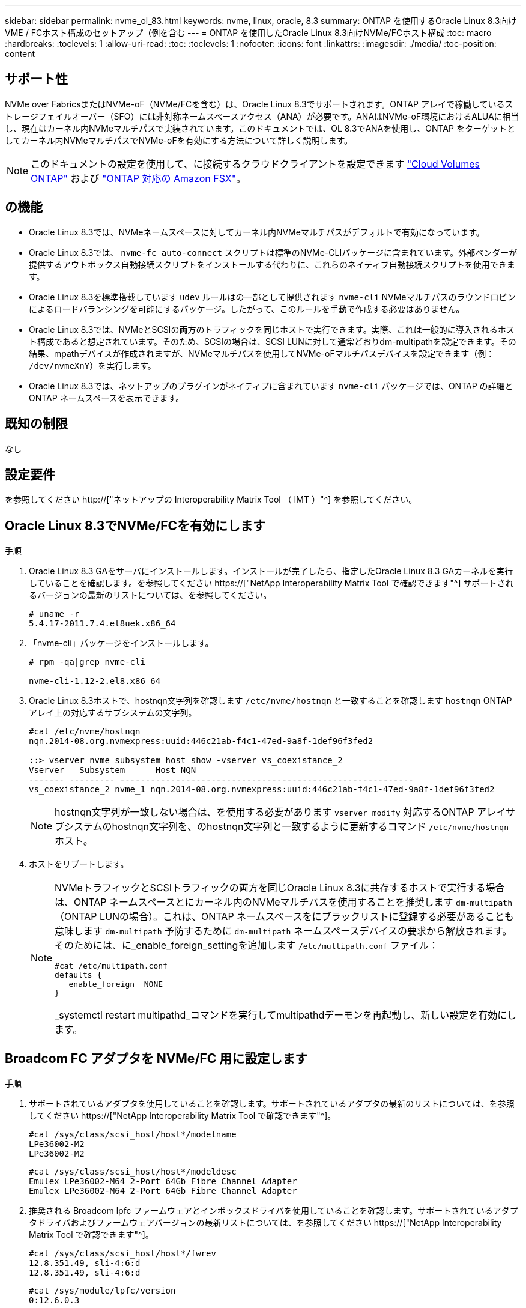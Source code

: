 ---
sidebar: sidebar 
permalink: nvme_ol_83.html 
keywords: nvme, linux, oracle, 8.3 
summary: ONTAP を使用するOracle Linux 8.3向けVME / FCホスト構成のセットアップ（例を含む 
---
= ONTAP を使用したOracle Linux 8.3向けNVMe/FCホスト構成
:toc: macro
:hardbreaks:
:toclevels: 1
:allow-uri-read: 
:toc: 
:toclevels: 1
:nofooter: 
:icons: font
:linkattrs: 
:imagesdir: ./media/
:toc-position: content




== サポート性

NVMe over FabricsまたはNVMe-oF（NVMe/FCを含む）は、Oracle Linux 8.3でサポートされます。ONTAP アレイで稼働しているストレージフェイルオーバー（SFO）には非対称ネームスペースアクセス（ANA）が必要です。ANAはNVMe-oF環境におけるALUAに相当し、現在はカーネル内NVMeマルチパスで実装されています。このドキュメントでは、OL 8.3でANAを使用し、ONTAP をターゲットとしてカーネル内NVMeマルチパスでNVMe-oFを有効にする方法について詳しく説明します。


NOTE: このドキュメントの設定を使用して、に接続するクラウドクライアントを設定できます link:https://docs.netapp.com/us-en/cloud-manager-cloud-volumes-ontap/index.html["Cloud Volumes ONTAP"^] および link:https://docs.netapp.com/us-en/cloud-manager-fsx-ontap/index.html["ONTAP 対応の Amazon FSX"^]。



== の機能

* Oracle Linux 8.3では、NVMeネームスペースに対してカーネル内NVMeマルチパスがデフォルトで有効になっています。
* Oracle Linux 8.3では、 `nvme-fc auto-connect` スクリプトは標準のNVMe-CLIパッケージに含まれています。外部ベンダーが提供するアウトボックス自動接続スクリプトをインストールする代わりに、これらのネイティブ自動接続スクリプトを使用できます。
* Oracle Linux 8.3を標準搭載しています `udev` ルールはの一部として提供されます `nvme-cli` NVMeマルチパスのラウンドロビンによるロードバランシングを可能にするパッケージ。したがって、このルールを手動で作成する必要はありません。
* Oracle Linux 8.3では、NVMeとSCSIの両方のトラフィックを同じホストで実行できます。実際、これは一般的に導入されるホスト構成であると想定されています。そのため、SCSIの場合は、SCSI LUNに対して通常どおりdm-multipathを設定できます。その結果、mpathデバイスが作成されますが、NVMeマルチパスを使用してNVMe-oFマルチパスデバイスを設定できます（例： `/dev/nvmeXnY`）を実行します。
* Oracle Linux 8.3では、ネットアップのプラグインがネイティブに含まれています `nvme-cli` パッケージでは、ONTAP の詳細とONTAP ネームスペースを表示できます。




== 既知の制限

なし



== 設定要件

を参照してください http://["ネットアップの Interoperability Matrix Tool （ IMT ）"^] を参照してください。



== Oracle Linux 8.3でNVMe/FCを有効にします

.手順
. Oracle Linux 8.3 GAをサーバにインストールします。インストールが完了したら、指定したOracle Linux 8.3 GAカーネルを実行していることを確認します。を参照してください https://["NetApp Interoperability Matrix Tool で確認できます"^] サポートされるバージョンの最新のリストについては、を参照してください。
+
[listing]
----
# uname -r
5.4.17-2011.7.4.el8uek.x86_64
----
. 「nvme-cli」パッケージをインストールします。
+
[listing]
----
# rpm -qa|grep nvme-cli

nvme-cli-1.12-2.el8.x86_64_
----
. Oracle Linux 8.3ホストで、hostnqn文字列を確認します `/etc/nvme/hostnqn` と一致することを確認します `hostnqn` ONTAP アレイ上の対応するサブシステムの文字列。
+
[listing]
----
#cat /etc/nvme/hostnqn
nqn.2014-08.org.nvmexpress:uuid:446c21ab-f4c1-47ed-9a8f-1def96f3fed2

::> vserver nvme subsystem host show -vserver vs_coexistance_2
Vserver   Subsystem      Host NQN
------- --------- ----------------------------------------------------------
vs_coexistance_2 nvme_1 nqn.2014-08.org.nvmexpress:uuid:446c21ab-f4c1-47ed-9a8f-1def96f3fed2
----
+

NOTE: hostnqn文字列が一致しない場合は、を使用する必要があります `vserver modify` 対応するONTAP アレイサブシステムのhostnqn文字列を、のhostnqn文字列と一致するように更新するコマンド `/etc/nvme/hostnqn` ホスト。

. ホストをリブートします。
+
[NOTE]
====
NVMeトラフィックとSCSIトラフィックの両方を同じOracle Linux 8.3に共存するホストで実行する場合は、ONTAP ネームスペースとにカーネル内のNVMeマルチパスを使用することを推奨します `dm-multipath` （ONTAP LUNの場合）。これは、ONTAP ネームスペースをにブラックリストに登録する必要があることも意味します `dm-multipath` 予防するために `dm-multipath` ネームスペースデバイスの要求から解放されます。そのためには、に_enable_foreign_settingを追加します `/etc/multipath.conf` ファイル：

[listing]
----
#cat /etc/multipath.conf
defaults {
   enable_foreign  NONE
}
----
_systemctl restart multipathd_コマンドを実行してmultipathdデーモンを再起動し、新しい設定を有効にします。

====




== Broadcom FC アダプタを NVMe/FC 用に設定します

.手順
. サポートされているアダプタを使用していることを確認します。サポートされているアダプタの最新のリストについては、を参照してください https://["NetApp Interoperability Matrix Tool で確認できます"^]。
+
[listing]
----
#cat /sys/class/scsi_host/host*/modelname
LPe36002-M2
LPe36002-M2
----
+
[listing]
----
#cat /sys/class/scsi_host/host*/modeldesc
Emulex LPe36002-M64 2-Port 64Gb Fibre Channel Adapter
Emulex LPe36002-M64 2-Port 64Gb Fibre Channel Adapter
----
. 推奨される Broadcom lpfc ファームウェアとインボックスドライバを使用していることを確認します。サポートされているアダプタドライバおよびファームウェアバージョンの最新リストについては、を参照してください https://["NetApp Interoperability Matrix Tool で確認できます"^]。
+
[listing]
----
#cat /sys/class/scsi_host/host*/fwrev
12.8.351.49, sli-4:6:d
12.8.351.49, sli-4:6:d
----
+
[listing]
----
#cat /sys/module/lpfc/version
0:12.6.0.3
----
. を確認します `lpfc_enable_fc4_type` パラメータは3に設定されています。
+
[listing]
----
#cat /sys/module/lpfc/parameters/lpfc_enable_fc4_type
3
----
. イニシエータポートが動作していること、およびターゲットLIFが表示されることを確認してください。
+
[listing]
----
#cat /sys/class/fc_host/host*/port_name
0x100000109bf0447b
0x100000109bf0447c
----
+
[listing]
----
#cat /sys/class/fc_host/host*/port_state
Online
Online
----
+
[listing]
----
#cat /sys/class/scsi_host/host*/nvme_info

NVME Initiator Enabled
XRI Dist lpfc0 Total 6144 IO 5894 ELS 250
NVME LPORT lpfc0 WWPN x100000109bf0447b WWNN x200000109bf0447b DID x022400 ONLINE
NVME RPORT WWPN x20e1d039ea243510 WWNN x20e0d039ea243510 DID x0a0314 TARGET DISCSRVC ONLINE
NVME RPORT WWPN x20e4d039ea243510 WWNN x20e0d039ea243510 DID x0a0713 TARGET DISCSRVC ONLINE

NVME Statistics
LS: Xmt 00000003b6 Cmpl 00000003b6 Abort 00000000
LS XMIT: Err 00000000 CMPL: xb 00000000 Err 00000000
Total FCP Cmpl 00000000be1425e8 Issue 00000000be1425f2 OutIO 000000000000000a
abort 00000251 noxri 00000000 nondlp 00000000 qdepth 00000000 wqerr 00000000 err 00000000
FCP CMPL: xb 00000c5b Err 0000d176

NVME Initiator Enabled
XRI Dist lpfc1 Total 6144 IO 5894 ELS 250
NVME LPORT lpfc1 WWPN x100000109bf0447c WWNN x200000109bf0447c DID x021600 ONLINE
NVME RPORT WWPN x20e2d039ea243510 WWNN x20e0d039ea243510 DID x0a0213 TARGET DISCSRVC ONLINE
NVME RPORT WWPN x20e3d039ea243510 WWNN x20e0d039ea243510 DID x0a0614 TARGET DISCSRVC ONLINE

NVME Statistics
LS: Xmt 0000000419 Cmpl 0000000419 Abort 00000000
LS XMIT: Err 00000000 CMPL: xb 00000000 Err 00000000
Total FCP Cmpl 00000000be37ff65 Issue 00000000be37ff84 OutIO 000000000000001f
abort 0000025a noxri 00000000 nondlp 00000000 qdepth 00000000 wqerr 00000000 err 00000000
FCP CMPL: xb 00000c89 Err 0000cd87
----




=== 1MBのI/Oサイズを有効にします

。 `lpfc_sg_seg_cnt` ホストで問題 1MBサイズのI/Oを処理するには、パラメータを256に設定する必要があります

.手順
. lpfc_sg_seg_cnt パラメータを 256 に設定します
+
[listing]
----
# cat /etc/modprobe.d/lpfc.conf
options lpfc lpfc_sg_seg_cnt=256
----
. 「 racut-f 」コマンドを実行し、ホストを再起動します。
. lpfc_sg_seg_cnt' が 256 であることを確認します
+
[listing]
----
# cat /sys/module/lpfc/parameters/lpfc_sg_seg_cnt
256
----




== Marvell/QLogic FCアダプタをNVMe/FC用に設定します

.手順
. サポートされているアダプタドライバとファームウェアのバージョンを実行していることを確認します。OL 8.3 GAカーネルに含まれているネイティブの受信トレイqla2xxxドライバには、ONTAP のサポートに不可欠な最新のアップストリーム修正が含まれています。
+
[listing]
----
#cat /sys/class/fc_host/host*/symbolic_name
QLE2742 FW:v9.10.11 DVR:v10.01.00.25-k
QLE2742 FW:v9.10.11 DVR:v10.01.00.25-k
----
. を確認します `ql2xnvmeenable` MarvellアダプタをNVMe/FCイニシエータとして機能させるためのパラメータが設定されています。
+
[listing]
----
#cat /sys/module/qla2xxx/parameters/ql2xnvmeenable
1
----




== NVMe/FC を検証

.手順
. Oracle Linux 8.3ホストで次のNVMe/FC設定を確認します。
+
[listing]
----
#cat /sys/module/nvme_core/parameters/multipath
Y

#cat /sys/class/nvme-subsystem/nvme-subsys*/model
NetApp ONTAP Controller
NetApp ONTAP Controller

#cat /sys/class/nvme-subsystem/nvme-subsys*/iopolicy
round-robin
round-robin
----
. ネームスペースが作成され、ホストで正しく検出されたことを確認します。
+
[listing]
----
# nvme list
Node         SN                   Model                  Namespace Usage              Format FW Rev
---------------- -------------------- ---------------------------------------- --------- ------------------
/dev/nvme0n1 81Ec-JRMlkL9AAAAAAAB NetApp ONTAP Controller 1        37.58 GB / 37.58 GB 4 KiB + 0 B FFFFFFFF
/dev/nvme0n10 81Ec-JRMlkL9AAAAAAAB NetApp ONTAP Controller 10      37.58 GB / 37.58 GB 4 KiB + 0 B FFFFFFFF
/dev/nvme0n11 81Ec-JRMlkL9AAAAAAAB NetApp ONTAP Controller 11      37.58 GB / 37.58 GB 4 KiB + 0 B FFFFFFFF
/dev/nvme0n12 81Ec-JRMlkL9AAAAAAAB NetApp ONTAP Controller 12      37.58 GB / 37.58 GB 4 KiB + 0 B FFFFFFFF
/dev/nvme0n13 81Ec-JRMlkL9AAAAAAAB NetApp ONTAP Controller 13      37.58 GB / 37.58 GB 4 KiB + 0 B FFFFFFFF
/dev/nvme0n14 81Ec-JRMlkL9AAAAAAAB NetApp ONTAP Controller 14      37.58 GB / 37.58 GB 4 KiB + 0 B FFFFFFFF
/dev/nvme0n15 81Ec-JRMlkL9AAAAAAAB NetApp ONTAP Controller 15      37.58 GB / 37.58 GB 4 KiB + 0 B FFFFFFFF
/dev/nvme0n16 81Ec-JRMlkL9AAAAAAAB NetApp ONTAP Controller 16      37.58 GB / 37.58 GB 4 KiB + 0 B FFFFFFFF
/dev/nvme0n17 81Ec-JRMlkL9AAAAAAAB NetApp ONTAP Controller 17      37.58 GB / 37.58 GB 4 KiB + 0 B FFFFFFFF
/dev/nvme0n18 81Ec-JRMlkL9AAAAAAAB NetApp ONTAP Controller 18      37.58 GB / 37.58 GB 4 KiB + 0 B FFFFFFFF
/dev/nvme0n19 81Ec-JRMlkL9AAAAAAAB NetApp ONTAP Controller 19      37.58 GB / 37.58 GB 4 KiB + 0 B FFFFFFFF
/dev/nvme0n2 81Ec-JRMlkL9AAAAAAAB NetApp ONTAP Controller 2        37.58 GB / 37.58 GB 4 KiB + 0 B FFFFFFFF
/dev/nvme0n20 81Ec-JRMlkL9AAAAAAAB NetApp ONTAP Controller 20      37.58 GB / 37.58 GB 4 KiB + 0 B FFFFFFFF
/dev/nvme0n3 81Ec-JRMlkL9AAAAAAAB NetApp ONTAP Controller 3        37.58 GB / 37.58 GB 4 KiB + 0 B FFFFFFFF
/dev/nvme0n4 81Ec-JRMlkL9AAAAAAAB NetApp ONTAP Controller 4        37.58 GB / 37.58 GB 4 KiB + 0 B FFFFFFFF
/dev/nvme0n5 81Ec-JRMlkL9AAAAAAAB NetApp ONTAP Controller 5        37.58 GB / 37.58 GB 4 KiB + 0 B FFFFFFFF
/dev/nvme0n6 81Ec-JRMlkL9AAAAAAAB NetApp ONTAP Controller 6        37.58 GB / 37.58 GB 4 KiB + 0 B FFFFFFFF
/dev/nvme0n7 81Ec-JRMlkL9AAAAAAAB NetApp ONTAP Controller 7        37.58 GB / 37.58 GB 4 KiB + 0 B FFFFFFFF
/dev/nvme0n8 81Ec-JRMlkL9AAAAAAAB NetApp ONTAP Controller 8        37.58 GB / 37.58 GB 4 KiB + 0 B FFFFFFFF
/dev/nvme0n9 81Ec-JRMlkL9AAAAAAAB NetApp ONTAP Controller 9        37.58 GB / 37.58 GB 4 KiB + 0 B FFFFFFFF

----
. 各パスのコントローラの状態がliveで、ANAステータスが正しいことを確認します。
+
[listing]
----
# nvme list-subsys /dev/nvme0n1
nvme-subsys0 - NQN=nqn.1992-08.com.netapp:sn.b79f5c6e4d0911edb3a0d039ea243511:subsystem.nvme_1
\ +
+- nvme214 fc traddr=nn-0x20e0d039ea243510:pn-0x20e4d039ea243510 host_traddr=nn-0x200000109bf0447b:pn-0x100000109bf0447b live non-optimized
+- nvme219 fc traddr=nn-0x20e0d039ea243510:pn-0x20e2d039ea243510 host_traddr=nn-0x200000109bf0447c:pn-0x100000109bf0447c live optimized
+- nvme223 fc traddr=nn-0x20e0d039ea243510:pn-0x20e1d039ea243510 host_traddr=nn-0x200000109bf0447b:pn-0x100000109bf0447b live optimized
+- nvme228 fc traddr=nn-0x20e0d039ea243510:pn-0x20e3d039ea243510 host_traddr=nn-0x200000109bf0447c:pn-0x100000109bf0447c live non-optimized
----
. ネットアッププラグインに表示される各ONTAP ネームスペースデバイスの値が正しいことを確認します。
+
[listing]
----
#nvme netapp ontapdevices -o column
Device      Vserver         Namespace Path             NSID UUID                               Size
---------------- ------------------------- -------------------------------------------------- ---- ---------
/dev/nvme0n1 LPE36002_ASA_BL /vol/fcnvme_1_0_0/fcnvme_ns 1 ae10e16d-1fa4-49c2-8594-02bf6f3b1af1 37.58GB
/dev/nvme0n10 LPE36002_ASA_BL /vol/fcnvme_1_0_9/fcnvme_ns 10 2cf00782-e2bf-40fe-8495-63e4501727cd 37.58GB
/dev/nvme0n11 LPE36002_ASA_BL /vol/fcnvme_1_1_9/fcnvme_ns 11 fbefbe6c-90fe-46a2-8a51-47bad9e2eb95 37.58GB
/dev/nvme0n12 LPE36002_ASA_BL /vol/fcnvme_1_1_0/fcnvme_ns 12 0e9cc8fa-d821-4f1c-8944-3003dcded864 37.58GB
/dev/nvme0n13 LPE36002_ASA_BL /vol/fcnvme_1_1_1/fcnvme_ns 13 31f03b13-aaf9-4a3f-826b-d126ef007991 37.58GB
/dev/nvme0n14 LPE36002_ASA_BL /vol/fcnvme_1_1_8/fcnvme_ns 14 bcf4627c-5bf9-4a51-a920-5da174ec9876 37.58GB
/dev/nvme0n15 LPE36002_ASA_BL /vol/fcnvme_1_1_7/fcnvme_ns 15 239fd09d-11db-46a3-8e94-b5ebe6eb2421 37.58GB
/dev/nvme0n16 LPE36002_ASA_BL /vol/fcnvme_1_1_2/fcnvme_ns 16 1d8004df-f2e8-48c8-8ccb-ce45f18a15ae 37.58GB
/dev/nvme0n17 LPE36002_ASA_BL /vol/fcnvme_1_1_3/fcnvme_ns 17 4f7afbcf-3ace-4e6c-9245-cbf5bd155ef4 37.58GB
/dev/nvme0n18 LPE36002_ASA_BL /vol/fcnvme_1_1_4/fcnvme_ns 18 b022c944-6ebf-4986-a28c-8d9e8ec130c9 37.58GB
/dev/nvme0n19 LPE36002_ASA_BL /vol/fcnvme_1_1_5/fcnvme_ns 19 c457d0c7-bfea-43aa-97ef-c749d8612a72 37.58GB
/dev/nvme0n2 LPE36002_ASA_BL /vol/fcnvme_1_0_1/fcnvme_ns 2 d2413d8b-e82e-4412-89d3-c9a751ed7716 37.58GB
/dev/nvme0n20 LPE36002_ASA_BL /vol/fcnvme_1_1_6/fcnvme_ns 20 650e0d93-967d-4415-874a-36bf9c93c952 37.58GB
/dev/nvme0n3 LPE36002_ASA_BL /vol/fcnvme_1_0_2/fcnvme_ns 3 09d89d9a-7835-423f-93e7-f6f3ece1dcbc 37.58GB
/dev/nvme0n4 LPE36002_ASA_BL /vol/fcnvme_1_0_3/fcnvme_ns 4 d8e99326-a67c-469f-b3e9-e0e4a38c8a76 37.58GB
/dev/nvme0n5 LPE36002_ASA_BL /vol/fcnvme_1_0_4/fcnvme_ns 5 c91c71f9-3e04-4844-b376-30acab6311f1 37.58GB
/dev/nvme0n6 LPE36002_ASA_BL /vol/fcnvme_1_0_5/fcnvme_ns 6 4e8b4345-e5b1-4aa4-ae1a-adf0de2879ea 37.58GB
/dev/nvme0n7 LPE36002_ASA_BL /vol/fcnvme_1_0_6/fcnvme_ns 7 ef715a16-a946-4bb8-8735-74f214785874 37.58GB
/dev/nvme0n8 LPE36002_ASA_BL /vol/fcnvme_1_0_7/fcnvme_ns 8 4b038502-966c-49fd-9631-a17f23478ae0 37.58GB
/dev/nvme0n9 LPE36002_ASA_BL /vol/fcnvme_1_0_8/fcnvme_ns 9 f565724c-992f-41f6-83b5-da1fe741c09b 37.58GB
----
+
[listing]
----
#nvme netapp ontapdevices -o json
{
"ONTAPdevices" : [
{
"Device" : "/dev/nvme0n1",
"Vserver" : "LPE36002_ASA_BL",
"Namespace_Path" : "/vol/fcnvme_1_0_0/fcnvme_ns",
"NSID" : 1,
"UUID" : "ae10e16d-1fa4-49c2-8594-02bf6f3b1af1",
"Size" : "37.58GB",
"LBA_Data_Size" : 4096,
"Namespace_Size" : 9175040
},
{
"Device" : "/dev/nvme0n10",
"Vserver" : "LPE36002_ASA_BL",
"Namespace_Path" : "/vol/fcnvme_1_0_9/fcnvme_ns",
"NSID" : 10,
"UUID" : "2cf00782-e2bf-40fe-8495-63e4501727cd",
"Size" : "37.58GB",
"LBA_Data_Size" : 4096,
"Namespace_Size" : 9175040
},
{
"Device" : "/dev/nvme0n11",
"Vserver" : "LPE36002_ASA_BL",
"Namespace_Path" : "/vol/fcnvme_1_1_9/fcnvme_ns",
"NSID" : 11,
"UUID" : "fbefbe6c-90fe-46a2-8a51-47bad9e2eb95",
"Size" : "37.58GB",
"LBA_Data_Size" : 4096,
"Namespace_Size" : 9175040
},
{
"Device" : "/dev/nvme0n12",
"Vserver" : "LPE36002_ASA_BL",
"Namespace_Path" : "/vol/fcnvme_1_1_0/fcnvme_ns",
"NSID" : 12,
"UUID" : "0e9cc8fa-d821-4f1c-8944-3003dcded864",
"Size" : "37.58GB",
"LBA_Data_Size" : 4096,
"Namespace_Size" : 9175040
},
{
"Device" : "/dev/nvme0n13",
"Vserver" : "LPE36002_ASA_BL",
"Namespace_Path" : "/vol/fcnvme_1_1_1/fcnvme_ns",
"NSID" : 13,
"UUID" : "31f03b13-aaf9-4a3f-826b-d126ef007991",
"Size" : "37.58GB",
"LBA_Data_Size" : 4096,
"Namespace_Size" : 9175040
},

----




== 既知の問題

[cols="20, 20, 50, 20"]
|===
| NetApp バグ ID | タイトル | 説明 | Oracle Bugzillaの略 


| 1517321年 | Oracle Linux 8.3 NVMe-oFホストは重複する永続的検出コントローラを作成します | Oracle Linux 8.3のNVMe over Fabrics（NVMe-oF）ホストでは、を使用できます `nvme discover -p` 永続的検出コントローラ（PDC）を作成するコマンド。このコマンドを使用する場合は、イニシエータとターゲットの組み合わせごとにPDCを1つだけ作成する必要があります。ただし、NVMe-oFホストでONTAP 9.10.1およびOracle Linux 8.3を実行している場合は、毎回重複するPDCが作成されます `nvme discover -p` が実行されます。これにより、ホストとターゲットの両方で不要なリソースの使用が発生します。 | https://["18118年"^] 
|===


== トラブルシューティング

NVMe/FC障害のトラブルシューティングを開始する前に、Interoperability Matrix Tool（IMT ）の仕様に準拠した設定を実行していることを確認し、次の手順に進んでホスト側の問題をデバッグします。



=== lpfc詳細ログ

.手順
. を設定します `lpfc_log_verbose` NVMe/FCイベントをログに記録するためのドライバ設定は次のいずれかです。
+
[listing]
----
#define LOG_NVME 0x00100000 /* NVME general events. */
#define LOG_NVME_DISC 0x00200000 /* NVME Discovery/Connect events. */
#define LOG_NVME_ABTS 0x00400000 /* NVME ABTS events. */
#define LOG_NVME_IOERR 0x00800000 /* NVME IO Error events. */
----
. 値を設定したら、を実行します `dracut-f` コマンドを実行し、ホストをリブートします。
. 設定を確認します。
+
[listing]
----
# cat /etc/modprobe.d/lpfc.conf
options lpfc lpfc_log_verbose=0xf00083

# cat /sys/module/lpfc/parameters/lpfc_log_verbose
15728771
----




=== qla2xxx詳細ログ

NVMe/FCについては、同様の固有のqla2xxxロギングはありません `lpfc` ドライバ。したがって、次の手順を使用して一般的なqla2xxxログレベルを設定できます。

.手順
. 対応する「 m odprobe qla2xxx conf 」ファイルに「 ql2xextended_error_logging=0x1e400000 」の値を追加します。
. 「 d racut-f 」コマンドを実行して「 initramfs 」を再作成し、ホストを再起動します。
. リブート後、次のように詳細ログが適用されていることを確認します。
+
[listing]
----
# cat /etc/modprobe.d/qla2xxx.conf
options qla2xxx ql2xnvmeenable=1 ql2xextended_error_logging=0x1e400000
# cat /sys/module/qla2xxx/parameters/ql2xextended_error_logging
507510784
----




=== 一般的なnvme-CLIエラーとその回避策があります

によって表示されるエラーです `nvme-cli` 実行中 `nvme discover`、 `nvme connect`または `nvme connect-all` 処理とその対処方法を次の表に示します。

[cols="20, 20, 50"]
|===
| エラーは 'nvme-cli' によって表示されます | 原因と考えられます | 回避策 


| '/dev/nvme-Fabrics への書き込みに失敗しました : 引数が無効です | 構文が正しくありません | の正しい構文を使用していることを確認します `nvme discover`、 `nvme connect`および `nvme connect-all` コマンド 


| '/dev/nvme-Fabrics への書き込みに失敗しました : このようなファイルまたはディレクトリはありません | NVMeコマンドに誤った引数を指定した場合など、複数の問題が原因でこのエラーがトリガーされることがあります。  a| 
* コマンドに正しい引数（正しいWWNN文字列、WWPN文字列など）が渡されたことを確認します。
* 引数が正しいにもかかわらず、このエラーが引き続き表示される場合は、を確認してください `/sys/class/scsi_host/host*/nvme_info` コマンドの出力は正しいですが、NVMeイニシエータはと表示されます `Enabled`、およびNVMe/FCターゲットLIFがリモートポートのセクションに正しく表示されます。例
+
[listing]
----

# cat /sys/class/scsi_host/host*/nvme_info
NVME Initiator Enabled
NVME LPORT lpfc0 WWPN x10000090fae0ec9d WWNN x20000090fae0ec9d DID x012000 ONLINE
NVME RPORT WWPN x200b00a098c80f09 WWNN x200a00a098c80f09 DID x010601 TARGET DISCSRVC ONLINE
NVME Statistics
LS: Xmt 0000000000000006 Cmpl 0000000000000006
FCP: Rd 0000000000000071 Wr 0000000000000005 IO 0000000000000031
Cmpl 00000000000000a6 Outstanding 0000000000000001
NVME Initiator Enabled
NVME LPORT lpfc1 WWPN x10000090fae0ec9e WWNN x20000090fae0ec9e DID x012400 ONLINE
NVME RPORT WWPN x200900a098c80f09 WWNN x200800a098c80f09 DID x010301 TARGET DISCSRVC ONLINE
NVME Statistics
LS: Xmt 0000000000000006 Cmpl 0000000000000006
FCP: Rd 0000000000000073 Wr 0000000000000005 IO 0000000000000031
Cmpl 00000000000000a8 Outstanding 0000000000000001
----
* ターゲットLIFがに表示されない場合は、で上記のように表示されます `nvme_info` コマンドの出力で、を確認します `/var/log/messages` および `dmesg` 疑わしいNVMe/FCエラーがないかどうかをコマンドで出力し、状況に応じて報告または修正




| ' 取得する検出ログエントリがありません  a| 
一般的には、が観察されます `/etc/nvme/hostnqn` 文字列がネットアップアレイの対応するサブシステムに追加されていないか、正しくありません `hostnqn` 文字列がそれぞれのサブシステムに追加されています。
 a| 
が正確であることを確認します `/etc/nvme/hostnqn` 文字列がネットアップアレイの対応するサブシステムに追加されます（を使用して確認してください） `vserver nvme subsystem host show` コマンド）。



| '/dev/nvme-Fabrics への書き込みに失敗しました：オペレーションはすでに進行中です  a| 
コントローラの関連付けまたは指定された操作がすでに作成されている場合、または作成中に発生した場合に表示されます。これは、上記にインストールされている自動接続スクリプトの一部として発生する可能性があります。
 a| 
なしを実行してみてください `nvme discover` しばらくしてからもう一度コマンドを実行してください。の場合 `nvme connect` および `connect-all`を実行します `nvme list` コマンドを使用して、ネームスペースデバイスが作成済みで、ホストに表示されていることを確認します。

|===


=== テクニカルサポートへの連絡のタイミング

問題が解決しない場合は、次のファイルとコマンドの出力を収集し、テクニカルサポートに問い合わせてトリアージを依頼してください。

[listing]
----
cat /sys/class/scsi_host/host*/nvme_info
/var/log/messages
dmesg
nvme discover output as in:
nvme discover --transport=fc --traddr=nn-0x200a00a098c80f09:pn-0x200b00a098c80f09 --host-traddr=nn-0x20000090fae0ec9d:pn-0x10000090fae0ec9d
nvme list
nvme list-subsys /dev/nvmeXnY
----